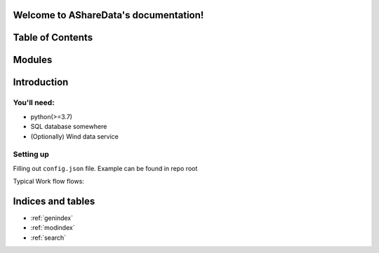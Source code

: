 Welcome to AShareData's documentation!
======================================


Table of Contents
=================



Modules
========
.. autosummary:: AShareData
   :recursive:
   :toctree: modules


Introduction
============

You'll need:
------------
- python(>=3.7)
- SQL database somewhere
- (Optionally) Wind data service

Setting up
----------
Filling out ``config.json`` file. Example can be found in repo root

Typical Work flow flows:

Indices and tables
==================

* :ref:`genindex`
* :ref:`modindex`
* :ref:`search`
